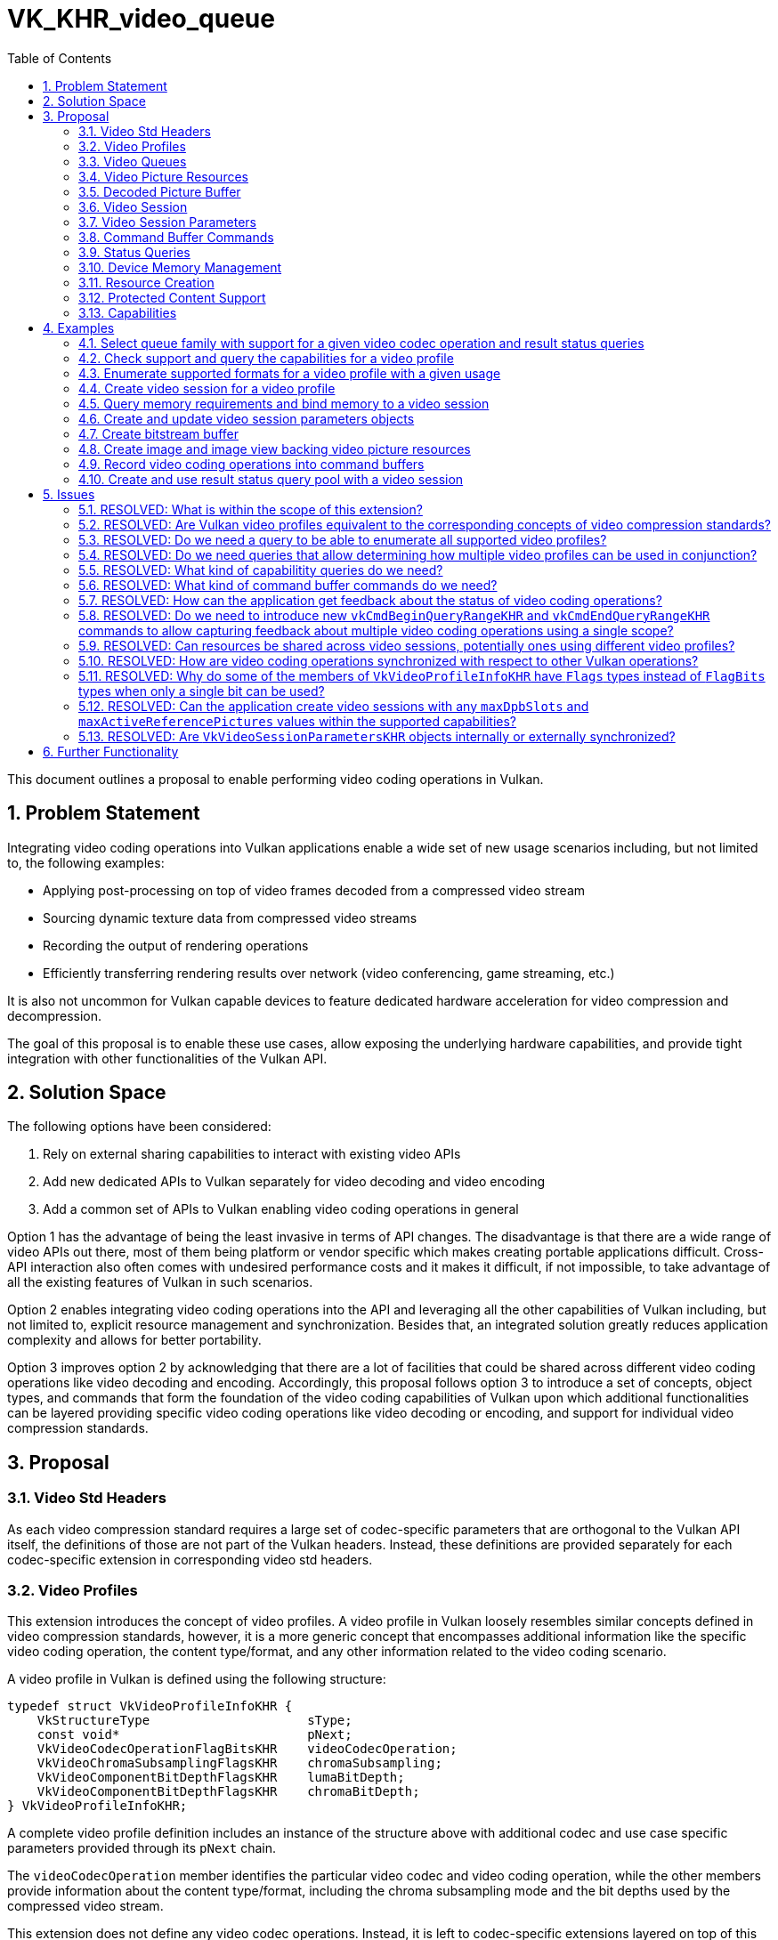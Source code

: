 // Copyright 2021-2023 The Khronos Group Inc.
//
// SPDX-License-Identifier: CC-BY-4.0

= VK_KHR_video_queue
:toc: left
:refpage: https://registry.khronos.org/vulkan/specs/1.2-extensions/man/html/
:sectnums:

This document outlines a proposal to enable performing video coding operations in Vulkan.


== Problem Statement

Integrating video coding operations into Vulkan applications enable a wide set of new usage scenarios including, but not limited to, the following examples:

  * Applying post-processing on top of video frames decoded from a compressed video stream
  * Sourcing dynamic texture data from compressed video streams
  * Recording the output of rendering operations
  * Efficiently transferring rendering results over network (video conferencing, game streaming, etc.)

It is also not uncommon for Vulkan capable devices to feature dedicated hardware acceleration for video compression and decompression.

The goal of this proposal is to enable these use cases, allow exposing the underlying hardware capabilities, and provide tight integration with other functionalities of the Vulkan API.


== Solution Space

The following options have been considered:

  1. Rely on external sharing capabilities to interact with existing video APIs
  2. Add new dedicated APIs to Vulkan separately for video decoding and video encoding
  3. Add a common set of APIs to Vulkan enabling video coding operations in general

Option 1 has the advantage of being the least invasive in terms of API changes. The disadvantage is that there are a wide range of video APIs out there, most of them being platform or vendor specific which makes creating portable applications difficult. Cross-API interaction also often comes with undesired performance costs and it makes it difficult, if not impossible, to take advantage of all the existing features of Vulkan in such scenarios.

Option 2 enables integrating video coding operations into the API and leveraging all the other capabilities of Vulkan including, but not limited to, explicit resource management and synchronization. Besides that, an integrated solution greatly reduces application complexity and allows for better portability.

Option 3 improves option 2 by acknowledging that there are a lot of facilities that could be shared across different video coding operations like video decoding and encoding. Accordingly, this proposal follows option 3 to introduce a set of concepts, object types, and commands that form the foundation of the video coding capabilities of Vulkan upon which additional functionalities can be layered providing specific video coding operations like video decoding or encoding, and support for individual video compression standards.


== Proposal

=== Video Std Headers

As each video compression standard requires a large set of codec-specific parameters that are orthogonal to the Vulkan API itself, the definitions of those are not part of the Vulkan headers. Instead, these definitions are provided separately for each codec-specific extension in corresponding video std headers.


=== Video Profiles

This extension introduces the concept of video profiles. A video profile in Vulkan loosely resembles similar concepts defined in video compression standards, however, it is a more generic concept that encompasses additional information like the specific video coding operation, the content type/format, and any other information related to the video coding scenario.

A video profile in Vulkan is defined using the following structure:

[source,c]
----
typedef struct VkVideoProfileInfoKHR {
    VkStructureType                     sType;
    const void*                         pNext;
    VkVideoCodecOperationFlagBitsKHR    videoCodecOperation;
    VkVideoChromaSubsamplingFlagsKHR    chromaSubsampling;
    VkVideoComponentBitDepthFlagsKHR    lumaBitDepth;
    VkVideoComponentBitDepthFlagsKHR    chromaBitDepth;
} VkVideoProfileInfoKHR;
----

A complete video profile definition includes an instance of the structure above with additional codec and use case specific parameters provided through its `pNext` chain.

The `videoCodecOperation` member identifies the particular video codec and video coding operation, while the other members provide information about the content type/format, including the chroma subsampling mode and the bit depths used by the compressed video stream.

This extension does not define any video codec operations. Instead, it is left to codec-specific extensions layered on top of this proposal to provide those.


=== Video Queues

Support for video coding operations is exposed through new commands available for use on video-capable queue families. As it is not uncommon for devices to have separate dedicated hardware for accelerating video compression and decompression, possibly separate ones for different video codecs, implementations may expose multiple queue families with different video coding capabilities, although it is also possible for implementations to support video coding operations on the usual graphics or compute capable queue families.

The set of video codec operations supported by a queue family can be retrieved using queue family property queries by including the following new output structure:

[source,c]
----
typedef struct VkQueueFamilyVideoPropertiesKHR {
    VkStructureType                  sType;
    void*                            pNext;
    VkVideoCodecOperationFlagsKHR    videoCodecOperations;
} VkQueueFamilyVideoPropertiesKHR;
----

After a successful query, the `videoCodecOperations` member will contain bits corresponding to the individual video codec operations supported by the queue family in question.


=== Video Picture Resources

Pictures used by video coding operations are referred to as video picture resources, and are provided to the video coding APIs through instances of the following new structure:

[source,c]
----
typedef struct VkVideoPictureResourceInfoKHR {
    VkStructureType    sType;
    const void*        pNext;
    VkOffset2D         codedOffset;
    VkExtent2D         codedExtent;
    uint32_t           baseArrayLayer;
    VkImageView        imageViewBinding;
} VkVideoPictureResourceInfoKHR;
----

Each video picture resource is backed by a subregion within a layer of an image object. `baseArrayLayer` specifies the array layer index used relative to the image view specified in `imageViewBinding`. Depending on the specific video codec operation, `codedOffset` can specify an additional offset within the image subresource to read/write picture data from/to, while `codedExtent` typically specifies the size of the video frame.

Actual semantics of `codedOffset` and `codedExtent` are specific to the video profile in use, as the capabilities and semantics of individual codecs varies.


=== Decoded Picture Buffer

The chosen video compression standard may require the use of reference pictures. Such reference pictures are used by video coding operations to provide predictions of the values of samples of subsequently decoded or encoded pictures. Just like any other picture data, the decoded picture buffer (DPB) is backed by image layers. In this extension reference pictures are represented by video picture resources and corresponding image views. The DPB is the logical structure that holds this pool of reference pictures.

The DPB is an indexed data structure, and individual indexed entries of the DPB are referred to as the DPB slots. The range of valid DPB slot indices is between zero and `N-1`, where `N` is the capacity of the DPB. Each DPB slot can refer to one or more reference pictures. In case of typical progressive content each DPB slot usually refers to a single picture containing a video frame, but other content types like multiview or interlaced video allow multiple pictures to be associated with each slot. If a DPB slot has any pictures associated with it, then it is an active DPB slot, otherwise it is an inactive DPB slot.

DPB slots can be activated with reference pictures in response to video coding operations requesting such activations. This extension does not introduce any video coding operations. Instead, layered extensions provide those. However, this extension does provide facilities to deactivate currently active DPB slots, as discussed later.

In this extension, the state and the backing store of the DPB are separated as follows:

  * The state of individual DPB slots is maintained by video session objects.
  * The backing store of DPB slots is provided by video picture resources and the underlying images.

A single non-mipmapped image with a layer count equaling the number of DPB slots can used as the backing store of the DPB, where the picture corresponding to a particular DPB slot index is stored in the layer with the same index. The API also allows arbitrary mapping of image layers to DPB slots. Furthermore, if the `VK_VIDEO_CAPABILITY_SEPARATE_REFERENCE_IMAGES_BIT_KHR` capability flag is supported by the implementation for a specific video profile, then individual DPB slots can be backed by different images, potentially using a separate image for each DPB slot.

Depending on the used video profile, a single DPB slot may contain more than just one picture (e.g. in case of multiview and interlaced content). In such cases the number of needed image layers may be larger than the number of DPB slots, hence the image(s) used as the backing store of the DPB have to be sized accordingly.

There may also be video compression standards, video profiles, or use cases that do not require or do not support reference pictures at all. In such cases a DPB is not needed either.

The responsibility of managing the DPB is split between the application and the implementation as follows:

  * The application maintains the association between DPB slot indices and corresponding video picture resources.
  * The implementation maintains global and per-slot opaque reference picture metadata.

In addition, the application is also responsible for managing the mapping between the codec-specific picture IDs and DPB slots, and any other codec-specific states.


=== Video Session

Before performing any video coding operations, the application needs to create a video session object using the following new command:

[source,c]
----
VKAPI_ATTR VkResult VKAPI_CALL vkCreateVideoSessionKHR(
    VkDevice                                    device,
    const VkVideoSessionCreateInfoKHR*          pCreateInfo,
    const VkAllocationCallbacks*                pAllocator,
    VkVideoSessionKHR*                          pVideoSession);
----

The creation parameters are as follows:

[source,c]
----
typedef struct VkVideoSessionCreateInfoKHR {
    VkStructureType                 sType;
    const void*                     pNext;
    uint32_t                        queueFamilyIndex;
    VkVideoSessionCreateFlagsKHR    flags;
    const VkVideoProfileInfoKHR*    pVideoProfile;
    VkFormat                        pictureFormat;
    VkExtent2D                      maxCodedExtent;
    VkFormat                        referencePictureFormat;
    uint32_t                        maxDpbSlots;
    uint32_t                        maxActiveReferencePictures;
    const VkExtensionProperties*    pStdHeaderVersion;
} VkVideoSessionCreateInfoKHR;
----

A video session object is created against a specific video profile and the implementation uses it to maintain video coding related state. The creation parameters of a video session object include the following:

  * The queue family the video session can be used with (`queueFamilyIndex`)
  * A video profile definition specifying the particular video compression standard and video coding operation type the video session can be used with (`pVideoProfile`)
  * The maximum size of the coded frames the video session can be used with (`maxCodedExtent`)
  * The capacity of the DPB (`maxDpbSlots`)
  * The maximum number of reference pictures that can be used in a single operation (`maxActiveReferencePictures`)
  * The used picture formats (`pictureFormat` and `referencePictureFormat`)
  * The used video compression standard header (`pStdHeaderVersion`)

A video session object can be used to perform video coding operations on a single video stream at the time. After the application finished processing a video stream, it can reuse the object to process another video stream, provided that the configuration parameters between the two streams are compatible (as determined by the video compression standard in use).

Once a video session has been created, the video compression standard and profiles, picture formats, and other settings like the maximum coded extent cannot be changed. However, many parameters of video coding operations may change between subsequent operations, subject to restrictions imposed on parameter updates by the video compression standard, e.g.:

  * The size of the decoded or encoded pictures
  * The number of active DPB slots
  * The number of reference pictures in use

In particular, a given video session can be reused to process video streams with different extents, as long as the used coded extent does not exceed the maximum coded extent the video session was created with. This can be useful to reduce latency/overhead when processing video content that may dynamically change the video resolution as part of adjusting to varying network conditions, for example.

After creating a video session, and before using the object in command buffer commands, the application has to allocate and bind device memory to the video session. Implementations may require one or more memory bindings to be bound with compatible device memory, as reported by the following new command:

[source,c]
----
VKAPI_ATTR VkResult VKAPI_CALL vkGetVideoSessionMemoryRequirementsKHR(
    VkDevice                                    device,
    VkVideoSessionKHR                           videoSession,
    uint32_t*                                   pMemoryRequirementsCount,
    VkVideoSessionMemoryRequirementsKHR*        pMemoryRequirements);
----

For each memory binding the following information is returned:

[source,c]
----
typedef struct VkVideoSessionMemoryRequirementsKHR {
    VkStructureType         sType;
    void*                   pNext;
    uint32_t                memoryBindIndex;
    VkMemoryRequirements    memoryRequirements;
} VkVideoSessionMemoryRequirementsKHR;
----

`memoryBindIndex` is a unique identifier of the corresponding memory binding and can have any value, and `memoryRequirements` contains the memory requirements corresponding to the memory binding.

The application can bind compatible device memory ranges for each binding through one or more calls to the following new command:

[source,c]
----
VKAPI_ATTR VkResult VKAPI_CALL vkBindVideoSessionMemoryKHR(
    VkDevice                                    device,
    VkVideoSessionKHR                           videoSession,
    uint32_t                                    bindSessionMemoryInfoCount,
    const VkBindVideoSessionMemoryInfoKHR*      pBindSessionMemoryInfos);
----

The parameters of a memory binding are as follows:

[source,c]
----
typedef struct VkBindVideoSessionMemoryInfoKHR {
    VkStructureType    sType;
    const void*        pNext;
    uint32_t           memoryBindIndex;
    VkDeviceMemory     memory;
    VkDeviceSize       memoryOffset;
    VkDeviceSize       memorySize;
} VkBindVideoSessionMemoryInfoKHR;
----

The application does not have to bind memory to each memory binding with a single call, but before being able to use the video session in video coding operations, all memory bindings have to be bound to compatible device memory, and the bindings are immutable for the lifetime of the video session.

Once a video session object is no longer needed (and is no longer used by any pending command buffers), it can be destroyed with the following new command:

[source,c]
----
VKAPI_ATTR void VKAPI_CALL vkDestroyVideoSessionKHR(
    VkDevice                                    device,
    VkVideoSessionKHR                           videoSession,
    const VkAllocationCallbacks*                pAllocator);
----


=== Video Session Parameters

Most video compression standards require parameters that are in use across multiple video coding operations, potentially across the entire video stream. For example, the H.264/AVC and H.265/HEVC standards require sequence and picture parameter sets (SPS and PPS) that apply to multiple video frames, layers, and sub-layers.

This extension uses video session parameters objects to store such standard parameters. These objects enable storing such codec-specific parameters in a preprocessed form and enable reducing the number of parameters needed to be provided and processed by the implementation while recording video coding operations into command buffers.

Video session parameters objects use a key-value storage. The way how keys are derived from the provided parameters is codec-specific (e.g. in case of H.264/AVC picture parameter sets the key consists of an SPS and PPS ID pair).

The application can create a video session parameters object against a video session with the following new command:

[source,c]
----
VKAPI_ATTR VkResult VKAPI_CALL vkCreateVideoSessionParametersKHR(
    VkDevice                                    device,
    const VkVideoSessionParametersCreateInfoKHR* pCreateInfo,
    const VkAllocationCallbacks*                pAllocator,
    VkVideoSessionParametersKHR*                pVideoSessionParameters);
----

The creation parameters are as follows:

[source,c]
----
typedef struct VkVideoSessionParametersCreateInfoKHR {
    VkStructureType                           sType;
    const void*                               pNext;
    VkVideoSessionParametersCreateFlagsKHR    flags;
    VkVideoSessionParametersKHR               videoSessionParametersTemplate;
    VkVideoSessionKHR                         videoSession;
} VkVideoSessionParametersCreateInfoKHR;
----

Layered extensions may provide mechanisms to specify an initial set of parameters at creation time, and the application can also specify a video session parameters object in `videoSessionParametersTemplate` that will be used as a template for the new object. Applying a template happens by first adding any parameters specified in the codec-specific creation parameters, followed by adding any parameters from the template object that have a key that does not match the key of any of the already added parameters.

Parameters stored in video session parameters objects are immutable to facilitate the concurrent use of the stored parameters in multiple threads. However, new parameters can be added to existing objects using the following new command:

[source,c]
----
KAPI_ATTR VkResult VKAPI_CALL vkUpdateVideoSessionParametersKHR(
    VkDevice                                    device,
    VkVideoSessionParametersKHR                 videoSessionParameters,
    const VkVideoSessionParametersUpdateInfoKHR* pUpdateInfo);
----

The base parameters to the command are as follows:

[source,c]
----
typedef struct VkVideoSessionParametersUpdateInfoKHR {
    VkStructureType    sType;
    const void*        pNext;
    uint32_t           updateSequenceCount;
} VkVideoSessionParametersUpdateInfoKHR;
----

The `updateSequenceCount` parameter is used to ensure that the video session parameters objects are updated in order. To support concurrent use of the stored immutable parameters while also allowing the video session parameters object to be extended with new parameters, each object maintains an _update sequence counter_ that is set to `0` at object creation time and has to be incremented by each subsequent update operation by specifying an `updateSequenceCount` that equals the current update sequence counter of the object plus one.

Some codecs permit updating previously supplied parameters. As the parameters stored in the video session parameters objects are immutable, if a parameter update is necessary, the application has the following options:

  * Cache the set of parameters on the application side and create a new video session parameters object adding all the parameters with appropriate changes, as necessary; or
  * Create a new video session parameters object providing only the updated parameters and the previously used object as the template, which ensures that parameters not specified at creation time will be copied unmodified from the template object.

Another case when a new video session parameters object may need to be created is when the capacity of the current object is exhausted. Each video session parameters object is created with a specific capacity, hence if that capacity later turns out to be insufficient, a new object with a larger capacity should be created, typically using the old one as a template.

The application has to track the capacity and the keys of currently stored parameters for each video session parameters object in order to be able to determine when a new object needs to be created due to a change to an existing parameter or due to exceeding the capacity of the existing object.

During command buffer recording, it is the responsibility of the application to provide the video session parameters object containing the necessary parameters for processing the portion of the video stream in question.

The expected usage model for video session parameters object is a single-producer-multiple-consumer one. Typically a single thread processing the video stream is expected to update the corresponding parameters object, or create new ones when necessary, while at the same time any thread can record video coding operations into command buffers referring to parameters previously added to the object. If, for some reason, the application wants to update a given video session parameters object from multiple threads, it is responsible to provide appropriate mutual exclusion so that no two threads update the same object concurrently, and that the used `updateSequenceCount` values are sequentially increasing.

Once a video session parameters object is no longer needed (and is no longer used by any pending command buffers), it can be destroyed with the following new command:

[source,c]
----
VKAPI_ATTR void VKAPI_CALL vkDestroyVideoSessionParametersKHR(
    VkDevice                                    device,
    VkVideoSessionParametersKHR                 videoSessionParameters,
    const VkAllocationCallbacks*                pAllocator);
----

This extension does not define any parameter types. Instead, layered codec-specific extensions define those. Some codecs may not need parameters at all, in which case no video session parameters objects need to be created or managed.


=== Command Buffer Commands

This extension does not introduce any specific video coding operations, however, it does introduce new commands that can be recorded into video-capable command buffers (created from command pools that target queue families with video capabilities).

Applications can record video coding operations into such a command buffer only within a _video coding scope_. The following new command begins such a video coding scope within the command buffer:

[source,c]
----
VKAPI_ATTR void VKAPI_CALL vkCmdBeginVideoCodingKHR(
    VkCommandBuffer                             commandBuffer,
    const VkVideoBeginCodingInfoKHR*            pBeginInfo);
----

This command takes the following parameters:

[source,c]
----
typedef struct VkVideoBeginCodingInfoKHR {
    VkStructureType                       sType;
    const void*                           pNext;
    VkVideoBeginCodingFlagsKHR            flags;
    VkVideoSessionKHR                     videoSession;
    VkVideoSessionParametersKHR           videoSessionParameters;
    uint32_t                              referenceSlotCount;
    const VkVideoReferenceSlotInfoKHR*    pReferenceSlots;
} VkVideoBeginCodingInfoKHR;
----

The mandatory `videoSession` parameter specifies the video session object used to process the video coding operations within the video coding scope. As the video session object is a stateful object providing the device state context needed to perform video coding operations, portions of a video stream can be processed across multiple video coding scopes and multiple command buffers using the same video session object. It is typical, for example, to submit a single command buffer with a single video coding scope encapsulating a single video coding operation (let that be a video decode or encode operation) that performs the decompression or compression of a single video frame produced or consumed by other Vulkan commands.

`videoSessionParameters` provides the optional parameters object to use with the video coding operations, depending on whether one is needed according to the codec-specific requirements.

This command binds the specified video session and (if present) video session parameters objects to the command buffer for the duration of the video coding scope.

In addition, the application can provide a list of reference picture resources, with initial information about which DPB slots they may be currently associated with. This information is provided through an array of the following new structure:

[source,c]
----
typedef struct VkVideoReferenceSlotInfoKHR {
    VkStructureType                         sType;
    const void*                             pNext;
    int32_t                                 slotIndex;
    const VkVideoPictureResourceInfoKHR*    pPictureResource;
} VkVideoReferenceSlotInfoKHR;
----

The list of video picture resources provided here is needed because the `vkCmdBeginVideoScopeKHR` command also acts as a resource binding command, as the provided list defines the set of resources that can be used as reconstructed or reference pictures by video coding operations within the video coding scope.

The DPB slot association information needs to be provided because it is the the application's responsibility to maintain the association between DPB slot indices and corresponding video picture resources. If a video picture resource is not currently associated with any DPB slot, but it is planned to be associated with one within this video coding scope (e.g. by using it as the target of picture reconstruction), then it has to be included in the list with a negative `slotIndex` value, indicating that it is a bound reference picture resource, but one that is not currently associated with any DPB slot.

The `vkCmdBeginVideoCodingKHR` command also allows the application to deactivate previously activated DPB slots. This can be done by passing the index of the DPB slot to deactivate in `slotIndex` but not specifying any associated picture resource(`pPictureResource = NULL`). Deactivating the DPB slot removes all associated reference pictures which allows the application to e.g. reuse or deallocate the corresponding memory resources.

The associations between these bound video picture resources and DPB slots can also change during the course of the video coding scope in response to video coding operations.

Control and state changing operations can be issued within a video coding scope with the following new command:

[source,c]
----
VKAPI_ATTR void VKAPI_CALL vkCmdControlVideoCodingKHR(
    VkCommandBuffer                             commandBuffer,
    const VkVideoCodingControlInfoKHR*          pCodingControlInfo);
----

This extension introduces only a single control flag called `VK_VIDEO_CODING_CONTROL_RESET_BIT_KHR` that is used to initialize the video session object. Before being able to record actual video coding operations against a bound video session object, it has to be initialized (reset) using this command by including the `VK_VIDEO_CODING_CONTROL_RESET_BIT_KHR` flag. The reset operation also returns all DPB slots of the video session to the inactive state and removes any DPB slot index associations.

After processing a video stream using a video session, the reset operation can also be used to return the video session back to the initial state. This enables reusing a single video session object to process different, independent video sequences.

A video coding scope can be ended with the following new command:

[source,c]
----
VKAPI_ATTR void VKAPI_CALL vkCmdEndVideoCodingKHR(
    VkCommandBuffer                             commandBuffer,
    const VkVideoEndCodingInfoKHR*              pEndCodingInfo);
----


=== Status Queries

Compressing and decompressing video content is a non-trivial process that involves complex codec-specific semantics and requirements. Accordingly, it is possible for a video coding operation to fail when processing input content that is not conformant to the rules defined by the used video compression standard, thus determining whether a particular video coding operation completed successfully can only happen at runtime.

In order to facilitate this, this extension also introduces a new `VK_QUERY_TYPE_RESULT_STATUS_ONLY_KHR` query type that enables getting feedback about the status of operations. Support for this new query type can be queried for each queue family index through the following new output structure:

[source,c]
----
typedef struct VkQueueFamilyQueryResultStatusPropertiesKHR {
    VkStructureType    sType;
    void*              pNext;
    VkBool32           queryResultStatusSupport;
} VkQueueFamilyQueryResultStatusPropertiesKHR;
----

Quries also work slightly differently within a video coding scope due to the special behavior of video coding operations. Instead of a query being bound to the scope determined by the corresponding `vkCmdBeginQuery` and `vkCmdEndQuery` calls, in case of video coding each video coding operation consumes its own query slot. Thus if a command issues multiple video coding operations, then those may consume multiple subsequent query slots within the query pool. However, as no new commands are introduced by this extension to start queries with multiple activatable query slots, currently only a single video coding operation is allowed between a `vkCmdBeginQuery` and `vkCmdEndQuery` call.

An unsuccessfully completed video coding operation may also have an effect on subsequently executed video coding operations against the same video session. In particular, if a video coding operation requests the setup (activation) of a DPB slot with a reference picture and that video coding operation completes unsuccessfully, then the corresponding DPB slot will end up having an invalid picture reference. This will cause subsequent video coding operations using reference pictures associated with that DPB slot to produce unexpected results, and may even cause such dependent video coding operations themselves to complete unsuccessfully in response to the invalid input data.

Thus applications have to make sure that they use queries to determine the completion status of video coding operations in order to be able to detect if outputs may contain undefined data and potentially drop those, depending on the particular use case.

The mechanisms introduced by the new query type are designed to be generic. While video coding scopes only allow using `VK_QUERY_TYPE_RESULT_STATUS_ONLY_KHR` queries (at least without layered extensions introducing further video-compatible query types), the new `VK_QUERY_RESULT_WITH_STATUS_BIT_KHR` bit can also be used with other query types, replacing the traditional boolean availability information with an enumeration based status value:

[source,c]
----
typedef enum VkQueryResultStatusKHR {
    VK_QUERY_RESULT_STATUS_ERROR_KHR = -1,
    VK_QUERY_RESULT_STATUS_NOT_READY_KHR = 0,
    VK_QUERY_RESULT_STATUS_COMPLETE_KHR = 1,
    VK_QUERY_RESULT_STATUS_MAX_ENUM_KHR = 0x7FFFFFFF
} VkQueryResultStatusKHR;
----

In general, when retrieving the result status of a query, negative values indicate some sort of failure (unsuccessful completion of operations) and positive values indicate success.


=== Device Memory Management

In this extension the application has complete control over how and when system resources are used. This extension provides the following tools to enable optimal usage of device and host memory resources:

  * The application can manage the number of allocated output and input pictures, and can dynamically grow or shrink the DPB holding the reference pictures, based on the changing video content requirements.
  * Individual video picture resources can be shared across different contexts, e.g. reference pictures can be shared between video decoding and encoding workloads, and the output of a video decode operation can be used as an input to a video encode operation.
  * The images backing the video picture resources can also be used in other non-video-related operations, e.g. video decode operations may directly output to presentable swapchain images, or to images that can be subsequently sampled by graphics operations, subject to appropriate implementation capabilities.
  * The application can also use sparse memory bindings for the images backing the video picture resources. The use of sparse memory bindings allows the application to unbind the device memory backing of the images when the corresponding DPB slot is not in active use.

These general Vulkan capabilities enable this extension to provide seamless and efficient integration across different types of workloads in a "zero-copy" fashion and minimal synchronization overhead.


=== Resource Creation

This extension stores video picture resources in image objects. As the device memory requirements of video picture resources may be specific to the video profile used, when creating images with any video-specific usage the application has to provide information about the video profiles the image will be used with. As a single image may be reused across video sessions using different video profiles (e.g. to use the decoded output picture as an input picture to subsequent encode operations), the following new structure is introduced to provide a list of video profiles:

[source,c]
----
typedef struct VkVideoProfileListInfoKHR {
    VkStructureType                 sType;
    const void*                     pNext;
    uint32_t                        profileCount;
    const VkVideoProfileInfoKHR*    pProfiles;
} VkVideoProfileListInfoKHR;
----

As multiple profiles are expected to be specified only in video transcoding use cases, the list can include at most one video decode profile and one or more video encode profiles.

When an instance of this structure is included in the `pNext` chain of `VkImageCreateInfo` to a `vkCreateImage` call, the created image will be usable in video coding operations recorded against video sessions using any of the specified video profiles.

Similarly, buffers used as the backing store for video bitstreams have to be created with the `pNext` chain of `VkBufferCreateInfo` including a profile list structure when calling `vkCreateBuffer` in order to make the resulting buffer compatible with video sessions using any of the specified video profiles.

Query pools are also video-profile-specific. In particular, in order to create a `VK_QUERY_TYPE_RESULT_STATUS_ONLY_KHR` query pool compatible with a particular video profile, the application has to include an instance of the `VkVideoProfileInfoKHR` structure in the `pNext` chain of `VkQueryPoolCreateInfo`. Unlike buffers and images, query pools are not reusable across video sessions using different video profiles, hence the used structure is `VkVideoProfileInfoKHR` instead of `VkVideoProfileListInfoKHR`.


=== Protected Content Support

This extension also enables support of video coding operations using protected content. Whether a particular implementation supports coding protected content is indicated by the `VK_VIDEO_CAPABILITY_PROTECTED_CONTENT_BIT_KHR` capability flag.

Just like in all other Vulkan operations using protected content, the resources participating in those must either all be protected or unprotected. This applies to the command buffer (and the command pool it is allocated from), to the queue the command buffer is submitted to, to the buffers and images used within those command buffers, as well as to the video session objects used for video coding.

If the `VK_VIDEO_CAPABILITY_PROTECTED_CONTENT_BIT_KHR` capability flag is supported, the application can create protected-capable video sessions using the `VK_VIDEO_SESSION_CREATE_PROTECTED_CONTENT_BIT_KHR` flag.


=== Capabilities

The generic capabilities of the implementation for a given video profile can be queried using the following new command:

[source,c]
----
VKAPI_ATTR VkResult VKAPI_CALL vkGetPhysicalDeviceVideoCapabilitiesKHR(
    VkPhysicalDevice                            physicalDevice,
    const VkVideoProfileInfoKHR*                pVideoProfile,
    VkVideoCapabilitiesKHR*                     pCapabilities);
----

The output structure contains only common capabilities that are relevant for all video profiles:

[source,c]
----
typedef struct VkVideoCapabilitiesKHR {
    VkStructureType              sType;
    void*                        pNext;
    VkVideoCapabilityFlagsKHR    flags;
    VkDeviceSize                 minBitstreamBufferOffsetAlignment;
    VkDeviceSize                 minBitstreamBufferSizeAlignment;
    VkExtent2D                   pictureAccessGranularity;
    VkExtent2D                   minCodedExtent;
    VkExtent2D                   maxCodedExtent;
    uint32_t                     maxDpbSlots;
    uint32_t                     maxActiveReferencePictures;
    VkExtensionProperties        stdHeaderVersion;
} VkVideoCapabilitiesKHR;
----

In particular, it contains information about the following:

  * Buffer offset and (range) size requirements of the video bitstream buffer ranges
  * Access granularity of video picture resources
  * Minimum and maximum size of coded pictures
  * Maximum number of DPB slots and active reference pictures
  * Name and maximum supported version of the codec-specific video std headers

While these capabilities are generic, each video profile may have its own set of capabilities. In addition, layered extensions will include additional capabilities specific to the type of video coding operation and video compression standard.

The picture access granularity is something that the application has to particularly pay attention to. Video coding hardware can often access memory only at a particular granularity (block size) that may span multiple rows or columns of the picture data. This means that when a video coding operation writes data to a video picture resource it is possible that texels outside of the effective extents of the picture will also get modified. Writes to such padding texels will result in undefined texel values, thus the application has to make sure not to assume any particular values in these "shoulder" areas. This is especially important when the application chooses to reuse the same video picture resources to process video frames larger than the resource was previously used with. To avoid reading undefined values in such cases, applications should clear the image subresources used as video picture resources when the resolution of the video content changes, or otherwise ensure that these padding texels contain well-defined data (e.g. by writing to them) before being read from.

Besides the global capabilities of a video profile, the set of image formats usable with video coding operations is also specific to each video profile. The following new query enables the application to enumerate the list and properties of the image formats supported by a given set of video profiles:

[source,c]
----
VKAPI_ATTR VkResult VKAPI_CALL vkGetPhysicalDeviceVideoFormatPropertiesKHR(
    VkPhysicalDevice                            physicalDevice,
    const VkPhysicalDeviceVideoFormatInfoKHR*   pVideoFormatInfo,
    uint32_t*                                   pVideoFormatPropertyCount,
    VkVideoFormatPropertiesKHR*                 pVideoFormatProperties);
----

The input to this query includes the needed image usage flags, which typically include some video-specific usage flags, and the list of video profiles provided through a `VkVideoProfileListInfoKHR` structure included in the `pNext` of the following new structure:

[source,c]
----
typedef struct VkPhysicalDeviceVideoFormatInfoKHR {
    VkStructureType      sType;
    const void*          pNext;
    VkImageUsageFlags    imageUsage;
} VkPhysicalDeviceVideoFormatInfoKHR;
----

The query returns the following new output structure:

[source,c]
----
typedef struct VkVideoFormatPropertiesKHR {
    VkStructureType       sType;
    void*                 pNext;
    VkFormat              format;
    VkComponentMapping    componentMapping;
    VkImageCreateFlags    imageCreateFlags;
    VkImageType           imageType;
    VkImageTiling         imageTiling;
    VkImageUsageFlags     imageUsageFlags;
} VkVideoFormatPropertiesKHR;
----

Alongside the format and the supported image creation values/flags, `componentMapping` indicates how the video coding operations interpret the individual components of video picture resources using this format. For example, if the implementation produces video decode output with the `VK_FORMAT_G8_B8R8_2PLANE_420_UNORM` format where the blue and red chrominance channels are swapped then `componentMapping` will have the following values:

[source,c]
----
components.r = VK_COMPONENT_SWIZZLE_B;        // Cb component
components.g = VK_COMPONENT_SWIZZLE_IDENTITY; // Y component
components.b = VK_COMPONENT_SWIZZLE_R;        // Cr component
components.a = VK_COMPONENT_SWIZZLE_IDENTITY; // unused, defaults to 1.0
----

The query may return multiple `VkVideoFormatPropertiesKHR` entries with the same format, but otherwise different values for other members (e.g. with different image type or image tiling). In addition, a different set of entries may be returned depending on the input image usage flags specified, even for the same set of video profiles, for example, based on whether input, output, or DPB usage is requested.

The application can select the parameters from a returned entry and use compatible parameters when creating images to be used as video picture resources with any of the video profiles provided in the input list.


== Examples

=== Select queue family with support for a given video codec operation and result status queries

[source,c]
----
VkVideoCodecOperationFlagBitsKHR neededVideoCodecOp = ...
uint32_t queueFamilyIndex;
uint32_t queueFamilyCount;

vkGetPhysicalDeviceQueueFamilyProperties2(physicalDevice, &queueFamilyCount, NULL);

VkQueueFamilyProperties2* props = calloc(queueFamilyCount,
    sizeof(VkQueueFamilyProperties2));
VkQueueFamilyVideoPropertiesKHR* videoProps = calloc(queueFamilyCount,
    sizeof(VkQueueFamilyVideoPropertiesKHR));
VkQueueFamilyQueryResultStatusPropertiesKHR* queryResultStatusProps = calloc(queueFamilyCount,
    sizeof(VkQueueFamilyQueryResultStatusPropertiesKHR));

for (queueFamilyIndex = 0; queueFamilyIndex < queueFamilyCount; ++queueFamilyIndex) {
    props[queueFamilyIndex].sType = VK_STRUCTURE_TYPE_QUEUE_FAMILY_PROPERTIES_2;
    props[queueFamilyIndex].pNext = &videoProps[queueFamilyIndex];

    videoProps[queueFamilyIndex].sType = VK_STRUCTURE_TYPE_QUEUE_FAMILY_VIDEO_PROPERTIES_KHR;
    videoProps[queueFamilyIndex].pNext = &queryResultStatusProps[queueFamilyIndex];

    queryResultStatusProps[queueFamilyIndex].sType = VK_STRUCTURE_TYPE_QUEUE_FAMILY_QUERY_RESULT_STATUS_PROPERTIES_KHR;
}

vkGetPhysicalDeviceQueueFamilyProperties2(physicalDevice, &queueFamilyCount, props);

for (queueFamilyIndex = 0; queueFamilyIndex < queueFamilyCount; ++queueFamilyIndex) {
    if ((videoProps[queueFamilyIndex].videoCodecOperations & neededVideoCodecOp) != 0 &&
        (queryResultStatusProps[queueFamilyIndex].queryResultStatusSupport == VK_TRUE)) {
        break;
    }
}

if (queueFamilyIndex < queueFamilyCount) {
    // Found appropriate queue family
    ...
} else {
    // Did not find a queue family with the needed capabilities
    ...
}
----


=== Check support and query the capabilities for a video profile

[source,c]
----
VkResult result;

VkVideoProfileInfoKHR profileInfo = {
    .sType = VK_STRUCTURE_TYPE_VIDEO_PROFILE_INFO_KHR,
    .pNext = ... // pointer to additional profile information structures specific to the codec and use case
    .videoCodecOperation = ... // used video codec operation
    .chromaSubsampling = VK_VIDEO_CHROMA_SUBSAMPLING_420_BIT_KHR,
    .lumaBitDepth = VK_VIDEO_COMPONENT_BIT_DEPTH_8_BIT_KHR,
    .chromaBitDepth = VK_VIDEO_COMPONENT_BIT_DEPTH_8_BIT_KHR
};

VkVideoCapabilitiesKHR capabilities = {
    .sType = VK_STRUCTURE_TYPE_VIDEO_CAPABILITIES_KHR,
    .pNext = ... // pointer to additional capability structures specific to the type of video coding operation and codec
};

result = vkGetPhysicalDeviceVideoCapabilitiesKHR(physicalDevice, &profileInfo, &capabilities);

if (result == VK_SUCCESS) {
    // Profile is supported, check additional capabilities
    ...
} else {
    // Profile is not supported, result provides additional information about why
    ...
}
----


=== Enumerate supported formats for a video profile with a given usage

[source,c]
----
uint32_t formatCount;

VkVideoProfileInfoKHR profileInfo = {
    ...
};

VkVideoProfileListInfoKHR profileListInfo = {
    .sType = VK_STRUCTURE_TYPE_VIDEO_PROFILE_LIST_INFO_KHR,
    .pNext = NULL,
    .profileCount = 1,
    .pProfiles = &profileInfo
};
// NOTE: Add any additional profiles to the list for e.g. video transcoding use cases

VkPhysicalDeviceVideoFormatInfoKHR formatInfo = {
    .sType = VK_STRUCTURE_TYPE_PHYSICAL_DEVICE_VIDEO_FORMAT_INFO_KHR,
    .pNext = &profileListInfo,
    .imageUsage = ... // expected image usage, e.g. DPB, input, or output
};

vkGetPhysicalDeviceVideoFormatPropertiesKHR(physicalDevice, &formatInfo, &formatCount, NULL);

VkVideoFormatPropertiesKHR* formatProps = calloc(formatCount, sizeof(VkVideoFormatPropertiesKHR));

for (uint32_t i = 0; i < formatCount; ++i) {
    formatProps.sType = VK_STRUCTURE_TYPE_VIDEO_FORMAT_PROPERTIES_KHR;
}

vkGetPhysicalDeviceVideoFormatPropertiesKHR(physicalDevice, &formatInfo, &formatCount, formatProps);

for (uint32_t i = 0; i < formatCount; ++i) {
    // Find format and image creation capabilities best suited for the use case
    ...
}
----


=== Create video session for a video profile

[source,c]
----
VkVideoSessionKHR videoSession = VK_NULL_HANDLE;

VkVideoSessionCreateInfoKHR createInfo = {
    .sType = VK_STRUCTURE_TYPE_VIDEO_SESSION_CREATE_INFO_KHR,
    .pNext = NULL,
    .queueFamilyIndex = ... // index of queue family that supports the video codec operation
    .flags = 0,
    .pVideoProfile = ... // pointer to video profile information structure chain
    .pictureFormat = ... // image format to use for input/output pictures
    .maxCodedExtent = ... // maximum extent of coded pictures supported by the session
    .referencePictureFormat = ... // image format to use for reference pictures (if used)
    .maxDpbSlots = ... // DPB slot capacity to use (if needed)
    .maxActiveReferencePictures = ... // maximum number of reference pictures used by any operation (if needed)
    .pStdHeaderVersion = ... // pointer to the video std header information (typically the same as reported in the capabilities)
};

vkCreateVideoSession(device, &createInfo, NULL, &videoSession);
----


=== Query memory requirements and bind memory to a video session

[source,c]
----
uint32_t memReqCount;

vkGetVideoSessionMemoryRequirementsKHR(device, videoSession, &memReqCount, NULL);

VkVideoSessionMemoryRequirementsKHR* memReqs = calloc(memReqCount, sizeof(VkVideoSessionMemoryRequirementsKHR));

for (uint32_t i = 0; i < memReqCount; ++i) {
    memReqs.sType = VK_STRUCTURE_TYPE_VIDEO_SESSION_MEMORY_REQUIREMENTS_KHR;
}

vkGetVideoSessionMemoryRequirementsKHR(device, videoSession, &memReqCount, memReqs);

for (uint32_t i = 0; i < memReqCount; ++i) {
    // Allocate memory compatible with the given memory binding
    VkDeviceMemory memory = ...

    // Bind the memory to the memory binding
    VkBindVideoSessionMemoryInfoKHR bindInfo = {
        .sType = VK_STRUCTURE_TYPE_BIND_VIDEO_SESSION_MEMORY_INFO_KHR,
        .pNext = NULL,
        .memoryBindIndex = memReqs[i].memoryBindIndex,
        .memory = ... // memory object to bind
        .memoryOffset = ... // offset to bind
        .memorySize = ... // size to bind
    };

    vkBindVideoSessionMemoryKHR(device, videoSession, 1, &bindInfo);
}
// NOTE: Alternatively, all memory bindings can be bound with a single call
----


=== Create and update video session parameters objects

[source,c]
----
VkVideoSessionParametersKHR videoSessionParams = VK_NULL_HANDLE;

VkVideoSessionParametersCreateInfoKHR createInfo = {
    .sType = VK_STRUCTURE_TYPE_VIDEO_SESSION_PARAMETERS_CREATE_INFO_KHR,
    .pNext = ... // pointer to codec-specific parameters creation information
    .flags = 0,
    .videoSessionParametersTemplate = ... // template to use or VK_NULL_HANDLE
    .videoSession = videoSession
};

vkCreateVideoSessionParametersKHR(device, &createInfo, NULL, &videoSessionParams);

...

VkVideoSessionParametersUpdateInfoKHR updateInfo = {
    .sType = VK_STRUCTURE_TYPE_VIDEO_SESSION_PARAMETERS_UPDATE_INFO_KHR,
    .pNext = ... // pointer to codec-specific parameters update information
    .updateSequenceCount = 1 // incremented for each subsequent update
};

vkUpdateVideoSessionParametersKHR(device, &videoSessionParams, &updateInfo);
----


=== Create bitstream buffer

[source,c]
----
VkBuffer buffer = VK_NULL_HANDLE;

VkVideoProfileListInfoKHR profileListInfo = {
    .sType = VK_STRUCTURE_TYPE_VIDEO_PROFILE_LIST_INFO_KHR,
    .pNext = NULL,
    .profileCount = ... // number of video profiles to use the bitstream buffer with
    .pProfiles = ... // pointer to an array of video profile information structure chains
};

VkBufferCreateInfo createInfo = {
    .sType = VK_STRUCTURE_TYPE_BUFFER_CREATE_INFO,
    .pNext = &profileListInfo,
    ... // buffer creation parameters including one or more video-specific usage flags
};

vkCreateBuffer(device, &createInfo, NULL, &buffer);
----


=== Create image and image view backing video picture resources

[source,c]
----
VkImage image = VK_NULL_HANDLE;
VkImageView imageView = VK_NULL_HANDLE;

VkVideoProfileListInfoKHR profileListInfo = {
    .sType = VK_STRUCTURE_TYPE_VIDEO_PROFILE_LIST_INFO_KHR,
    .pNext = NULL,
    .profileCount = ... // number of video profiles to use the image with
    .pProfiles = ... // pointer to an array of video profile information structure chains
};

VkImageCreateInfo imageCreateInfo = {
    .sType = VK_STRUCTURE_TYPE_IMAGE_CREATE_INFO,
    .pNext = &profileListInfo,
    ... // image creation parameters including one or more video-specific usage flags
};

vkCreateImage(device, &imageCreateInfo, NULL, &image);

VkImageViewUsageCreateInfo imageViewUsageInfo = {
    .sType = VK_STRUCTURE_TYPE_IMAGE_VIEW_USAGE_CREATE_INFO,
    .pNext = NULL,
    .usage = // video-specific usage flags
};

VkImageViewCreateInfo imageViewCreateInfo = {
    .sType = VK_STRUCTURE_TYPE_IMAGE_VIEW_CREATE_INFO,
    .pNext = &imageViewUsageInfo,
    .flags = 0,
    .image = image,
    .viewType = ... // image view type (only 2D or 2D_ARRAY is supported)
    ... // other image view creation parameters
};

vkCreateImageView(device, &imageViewCreateInfo, NULL, &imageView);
----


=== Record video coding operations into command buffers

[source,c]
----
VkCommandBuffer commandBuffer = ... // allocate command buffer for a queue family supporting the video profile

vkBeginCommandBuffer(commandBuffer, ...);
...

// Begin video coding scope with given video session, parameters, and reference picture resources
VkVideoBeginCodingInfoKHR beginInfo = {
    .sType = VK_STRUCTURE_TYPE_VIDEO_BEGIN_CODING_INFO_KHR,
    .pNext = NULL,
    .flags = 0,
    .videoSession = videoSession,
    .videoSessionParameters = videoSessionParams,
    .referenceSlotCount = ...
    .pReferenceSlots = ...
};

vkCmdBeginVideoCodingKHR(commandBuffer, &beginInfo);

// Reset video session before starting to use it for video coding operations
// (only needed when starting to process a new video stream)
VkVideoCodingControlInfoKHR controlInfo = {
    .sType = VK_STRUCTURE_TYPE_VIDEO_CODING_CONTROL_INFO_KHR,
    .pNext = NULL,
    .flags = VK_VIDEO_CODING_CONTROL_RESET_BIT_KHR
};

vkCmdControlVideoCodingKHR(commandBuffer, &controlInfo);

// Issue video coding operations against the video session
...

// End video coding scope
VkVideoEndCodingInfoKHR endInfo = {
    .sType = VK_STRUCTURE_TYPE_VIDEO_END_CODING_INFO_KHR,
    .pNext = NULL,
    .flags = 0
};

vkCmdEndVideoCodingKHR(commandBuffer, &endInfo);

...
vkEndCommandBuffer(commandBuffer);
----


=== Create and use result status query pool with a video session

[source,c]
----
VkQueryPool queryPool = VK_NULL_HANDLE;

VkVideoProfileInfoKHR profileInfo = {
    ...
};

VkQueryPoolCreateInfo createInfo = {
    .sType = VK_STRUCTURE_TYPE_QUERY_POOL_CREATE_INFO,
    .pNext = &profileInfo,
    .flags = 0,
    .queryType = VK_QUERY_TYPE_RESULT_STATUS_ONLY_KHR,
    ...
};

vkCreateQueryPool(device, &createInfo, NULL, &queryPool);

...
vkBeginCommandBuffer(commandBuffer, ...);
...
vkCmdBeginVideoCodingKHR(commandBuffer, ...);
...
vkCmdBeginQuery(commandBuffer, queryPool, 0, 0);
// Issue video coding operation
...
vkCmdEndQuery(commandBuffer, queryPool, 0);
...
vkCmdEndVideoCodingKHR(commandBuffer, ...);
...
vkEndCommandBuffer(commandBuffer);
...

VkQueryResultStatusKHR status;
vkGetQueryPoolResults(device, queryPool, 0, 1,
                      sizeof(status), &status, sizeof(status),
                      VK_QUERY_RESULT_WITH_STATUS_BIT_KHR);

if (status == VK_QUERY_RESULT_STATUS_NOT_READY_KHR /* 0 */) {
    // Query result not ready yet
    ...
} else if (status > 0) {
    // Video coding operation was successful, enum values indicate specific success status code
    ...
} else if (status < 0) {
    // Video coding operation was unsuccessful, enum values indicate specific failure status code
    ...
}
----


== Issues

=== RESOLVED: What is within the scope of this extension?

The goal of this extension is to include all infrastructure APIs that are shareable across all video coding use cases, including video decoding and video encoding, independent of the video compression standard used. While there is a large set of parameters and semantics that are specific to the particular video coding operation and video codec used, many fundamental concepts and APIs are common across those, including:

  * The concept of video profiles that describe the video content and video coding use cases
  * The concept of video picture resources and decoded picture buffers
  * Queries that allow the application to determine if a video profile is supported, the capabilities of each video profile, and the supported video picture resource formats that can be used in conjunction with particular sets of video profiles
  * Video session objects that provide the device state context for video coding operations
  * Video session parameters objects that provide the means to reuse large sets of codec-specific parameters across video coding operations
  * General command buffer commands and semantics to build command sequences working on video streams using a video session
  * Feedback mechanisms that enable tracking the status of individual video coding operations

These APIs are designed to be used in conjunction with layered extensions that introduce support for specific video coding operations and video compression standards.


=== RESOLVED: Are Vulkan video profiles equivalent to the corresponding concepts of video compression standards?

Not exactly. While they do encompass actual video compression standard profile information, they also contain other information related to the type of the video content and additional use case scenario specific information.

The video coding operation and the used video compression standard is identified by bits in the new `VkVideoCodecOperationFlagBitsKHR` type. While this extension does not define any valid values, layered codec-specific extensions are expected to add corresponding bits in the form `VK_VIDEO_CODEC_OPERATION_<operationType>_<codec>_BIT`.


=== RESOLVED: Do we need a query to be able to enumerate all supported video profiles?

Enumerating individual video profiles is a non-trivial problem due to the parameter combinatorics and the interaction between individual parameters. As Vulkan video profiles also include additional use case scenario specific information, it gets even more complicated. It is also expected that most use cases (especially video decoding) will want to target specific video profiles anyway, so this extension does not include an enumeration API for video profiles, rather it provides the mechanisms to determine support for specific ones. Nonetheless, a more generic enumeration API is considered to be included in future extensions.


=== RESOLVED: Do we need queries that allow determining how multiple video profiles can be used in conjunction?

Video transcoding is an important use case, so this extension does allow queries and other APIs to take a list of video profiles, when applicable, that enable the application to determine how to use a particular set of video decode and video encode profiles in conjunction, and thus support video transcoding without the need to copy video picture data, when possible.


=== RESOLVED: What kind of capabilitity queries do we need?

First, this extension enables the application to query the video codec operations supported by each queue family with the new output structure `VkQueueFamilyVideoPropertiesKHR`.

Second, the new `vkGetPhysicalDeviceVideoCapabilitiesKHR` command enables checking support for individual video profiles, and querying their general capabilities. This API also enables layered extensions to add new output structures to retrieve additional capabilities specific to the used video coding operation and video compression standard.

Besides those, as the set of image formats and other image creation parameters compatible with video coding varies across video profiles, the new `vkGetPhysicalDeviceVideoFormatPropertiesKHR` command is introduced to query the set of image parameters that are compatible with a given set of video profiles and usage. In addition, the existing `vkGetPhysicalDeviceImageFormatProperties2` command is also extended to be able to take a list of video profiles as input to query video-specific image format capabilities.


=== RESOLVED: What kind of command buffer commands do we need?

This extension does not introduce any specific video coding operations (e.g. video decode or encode operations). However, it does introduce a set of command buffer commands that enable defining scopes within command buffers where layered extensions can record video coding operations against a specific video session to process a video sequence. These video coding scopes are delimited by the new `vkCmdBeginVideoCodingKHR` and `vkCmdEndVideoCodingKHR` commands.

In addition, the `vkCmdControlVideoCodingKHR` command is introduced to allow layered extensions to modify dynamic context state, and control video session state in general.


=== RESOLVED: How can the application get feedback about the status of video coding operations?

This extension uses queries for the purpose and even introduces a new query type (`VK_QUERY_TYPE_RESULT_STATUS_ONLY_KHR`) that only includes status information. Layered extensions may also introduce other query types to enable retrieving any additional feedback that may be needed in the specific video coding use case.

Such queries can be issued within video coding scopes using the existing `vkCmdBeginQuery` and `vkCmdEndQuery` commands (and its variants), however, the behavior of queries within video coding scopes is slightly different. Instead of a single query capturing the overall result of a series of commands, queries in video coding scopes produce separate results for each video coding operation, hence multiple video coding operations need to consume a separate query slot each.


=== RESOLVED: Do we need to introduce new `vkCmdBeginQueryRangeKHR` and `vkCmdEndQueryRangeKHR` commands to allow capturing feedback about multiple video coding operations using a single scope?

Not in this extension. For now each layered extension is expected to introduce commands that result in the issue of only a single video coding operation, hence using the existing `vkCmdBeginQuery` and `vkCmdEndQuery` commands to surround each such command separately is sufficient. However, future extensions may introduce such commands if needed.


=== RESOLVED: Can resources be shared across video sessions, potentially ones using different video profiles?

Yes, we need to support resource sharing at least for video bitstream buffers and video picture resources. This is important for the purposes of supporting efficient video transcoding.

Subject to the capabilities of the implementation, buffers and image resources can be created to be shareable across video sessions by including the list of video profiles used by each video session in the object creation parameters.

Query pools, however, are always specific to a video profile, as there is little use to share them across video sessions, and typically the contents of the query results are specific to the used video profile anyway.


=== RESOLVED: How are video coding operations synchronized with respect to other Vulkan operations?

Synchronization works in the same way as elsewhere in the API. Command buffers targeting video-capable queues can use `vkCmdPipelineBarrier` or any of the other synchronization commands both inside and outside of video coding scopes. While this extension does not include any new pipeline stages, access flags, or image layouts, the layered extensions introducing particular video coding operations do.


=== RESOLVED: Why do some of the members of `VkVideoProfileInfoKHR` have `Flags` types instead of `FlagBits` types when only a single bit can be used?

While this extension allows specifying only a single bit in the `chromaSubsampling`, `lumaBitDepth`, and `chromaBitDepth` members of `VkVideoProfileInfoKHR`, it is expected that future extensions may relax those requirements.


=== RESOLVED: Can the application create video sessions with any `maxDpbSlots` and `maxActiveReferencePictures` values within the supported capabilities?

Yes. While it is quite common for video compression standards to define these values, in particular a given video profile usually supports a specific value for the number of DPB slots and it is also typical for video compression standards to allow using all reference pictures associated with active DPB slots as active reference pictures in a video coding operation. However, depending on the specific use case, the application can choose to use lower values.

For example, if the application knows that the video content always uses at most a single reference picture for each frame, and that it only ever uses a single DPB slot, using `1` as the value for both `maxDpbSlots` and `maxActiveReferencePictures` can enable the application to limit the memory requirements of the DPB.

Nonetheless, it is the application's responsibility to make sure that it creates video sessions with appropriate values to be able to handle the video content at hand.


=== RESOLVED: Are `VkVideoSessionParametersKHR` objects internally or externally synchronized?

Video session parameters objects have special synchronization requirements. Typically they will only get updated by a single thread that processes the video stream but they may be consumed concurrently by multiple command buffer recording threads.

Accordingly, they are defined to be logically internally synchronized, but in practice concurrent updates of the same object is disallowed by the requirement that the application has to increment the update sequence counter of the object with each update call. This model enables implementations to allow concurrent consumption of already stored parameters with minimal to no synchronization overhead.


== Further Functionality

This extension is meant to provide only common video coding functionality, thus support for individual video coding operations and video compression standards is left for extensions layered on top of the infrastructure provided here.

Currently the following layered extensions are available:

  * `VK_KHR_video_decode_queue` - adds general support for video decode operations
  * `VK_KHR_video_decode_h264` - adds support for decoding H.264/AVC video sequences
  * `VK_KHR_video_decode_h265` - adds support for decoding H.265/HEVC video sequences
  * `VK_KHR_video_encode_queue` (provisional) - adds general support for video encode operations
  * `VK_EXT_video_encode_h264` (provisional) - adds support for encoding H.264/AVC video sequences
  * `VK_EXT_video_encode_h265` (provisional) - adds support for encoding H.265/HEVC video sequences
